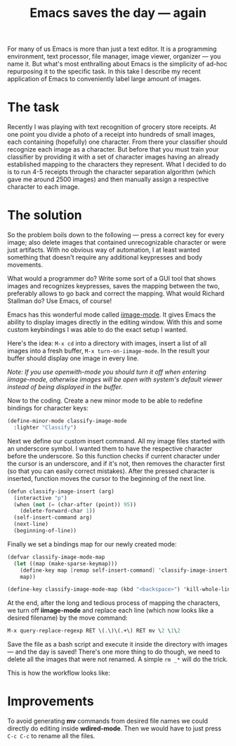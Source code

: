 #+title: Emacs saves the day — again
#+tags: emacs programming
#+OPTIONS: toc:nil author:nil

For many of us Emacs is more than just a text editor. It is a
programming environment, text processor, file manager, image viewer,
organizer --- you name it. But what's most enthralling about Emacs is
the simplicity of ad-hoc repurposing it to the specific task. In this
take I describe my recent application of Emacs to conveniently label
large amount of images.

* The task

Recently I was playing with text recognition of grocery store
receipts. At one point you divide a photo of a receipt into hundreds
of small images, each containing (hopefully) one character. From
there your classifier should recognize each image as a character. But
before that you must train your classifier by providing it with a set
of character images having an already established mapping to the
characters they represent. What I decided to do is to run 4-5
receipts through the character separation algorithm (which gave me
around 2500 images) and then manually assign a respective character
to each image.

* The solution

So the problem boils down to the following --- press a correct key for
every image; also delete images that contained unrecognizable character
or were just artifacts. With no obvious way of automation, I at least
wanted something that doesn't require any additional keypresses and
body movements.

What would a programmer do? Write some sort of a GUI tool that shows
images and recognizes keypresses, saves the mapping between the two,
preferably allows to go back and correct the mapping. What would
Richard Stallman do? Use Emacs, of course!

Emacs has this wonderful mode called [[https://raw.github.com/typester/emacs/master/lisp/iimage.el][iimage-mode]]. It gives Emacs the
ability to display images directly in the editing window. With this
and some custom keybindings I was able to do the exact setup I
wanted.

Here's the idea: =M-x cd= into a directory with images, insert a list
of all images into a fresh buffer, =M-x turn-on-iimage-mode=. In the
result your buffer should display one image in every line.

/Note: If you use openwith-mode you should turn it off when entering/
/iimage-mode, otherwise images will be open with system's default/
/viewer instead of being displayed in the buffer./

Now to the coding. Create a new minor mode to be able to redefine
bindings for character keys:

#+BEGIN_SRC scheme
(define-minor-mode classify-image-mode
  :lighter "Classify")
#+END_SRC

Next we define our custom insert command. All my image files started
with an underscore symbol. I wanted them to have the respective
character before the underscore. So this function checks if current
character under the cursor is an underscore, and if it's not, then
removes the character first (so that you can easily correct
mistakes). After the pressed character is inserted, function moves
the cursor to the beginning of the next line.

#+BEGIN_SRC scheme
(defun classify-image-insert (arg)
  (interactive "p")
  (when (not (= (char-after (point)) 95))
    (delete-forward-char 1))
  (self-insert-command arg)
  (next-line)
  (beginning-of-line))
#+END_SRC

Finally we set a bindings map for our newly created mode:

#+BEGIN_SRC scheme
(defvar classify-image-mode-map
  (let ((map (make-sparse-keymap)))
    (define-key map [remap self-insert-command] 'classify-image-insert)
    map))

(define-key classify-image-mode-map (kbd "<backspace>") 'kill-whole-line)
#+END_SRC

At the end, after the long and tedious process of mapping the
characters, we turn off *iimage-mode* and replace each line (which
now looks like a desired filename) by the move command:

#+BEGIN_SRC scheme
M-x query-replace-regexp RET \(.\)\(.+\) RET mv \2 \1\2
#+END_SRC

Save the file as a bash script and execute it inside the directory
with images --- and the day is saved! There's one more thing to do
though, we need to delete all the images that were not renamed. A
simple =rm _*= will do the trick.

This is how the workflow looks like:

#+begin_html
<p><center><img width="200" src="/images/post/emacs-saves.gif"
alt="Mapping workflow"/></center></p>
#+end_html

* Improvements

To avoid generating *mv* commands from desired file names we could
directly do editing inside *wdired-mode*. Then we would have to just
press =C-c C-c= to rename all the files.
